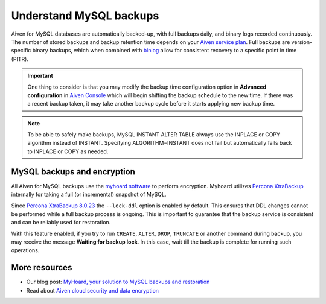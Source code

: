 Understand MySQL backups
========================

Aiven for MySQL databases are automatically backed-up, with full backups daily, and binary logs recorded continuously. 
The number of stored backups and backup retention time depends on your `Aiven service plan <https://aiven.io/pricing?product=mysql&tab=plan-comparison>`_. Full backups are version-specific binary backups, which when combined with `binlog <https://dev.mysql.com/doc/internals/en/binary-log-overview.html>`_ allow for consistent recovery to a specific point in time (PITR). 

.. important::
    
    One thing to consider is that you may modify the backup time configuration option in **Advanced configuration** in `Aiven Console <https://console.aiven.io>`_ which will begin shifting the backup schedule to the new time. If there was a recent backup taken, it may take another backup cycle before it starts applying new backup time.

.. note::
    
    To be able to safely make backups, MySQL INSTANT ALTER TABLE always use the INPLACE or COPY algorithm instead of INSTANT. Specifying ALGORITHM=INSTANT does not fail but automatically falls back to INPLACE or COPY as needed.

MySQL backups and encryption
----------------------------

All Aiven for MySQL backups use the `myhoard software <https://github.com/aiven/myhoard>`_ to perform encryption. Myhoard utilizes `Percona XtraBackup <https://www.percona.com/>`_ internally for taking a full (or incremental) snapshot of MySQL.

Since `Percona XtraBackup 8.0.23 <https://jira.percona.com/browse/PXB-1979>`_ the ``--lock-ddl`` option is enabled by default. This ensures that DDL changes cannot be performed while a full backup process is ongoing. This is important to guarantee that the backup service is consistent and can be reliably used for restoration.


With this feature enabled, if you try to run ``CREATE``, ``ALTER``, ``DROP``, ``TRUNCATE`` or another command during backup, you may receive the message **Waiting for backup lock**. In this case, wait till the backup is complete for running such operations.

More resources
--------------

- Our blog post: `MyHoard, your solution to MySQL backups and restoration <https://aiven.io/blog/introducing-myhoard-your-single-solution-to-mysql-backups-and-restoration>`_
- Read about `Aiven cloud security and data encryption <https://docs.aiven.io/docs/platform/concepts/cloud-security#data-encryption>`_

